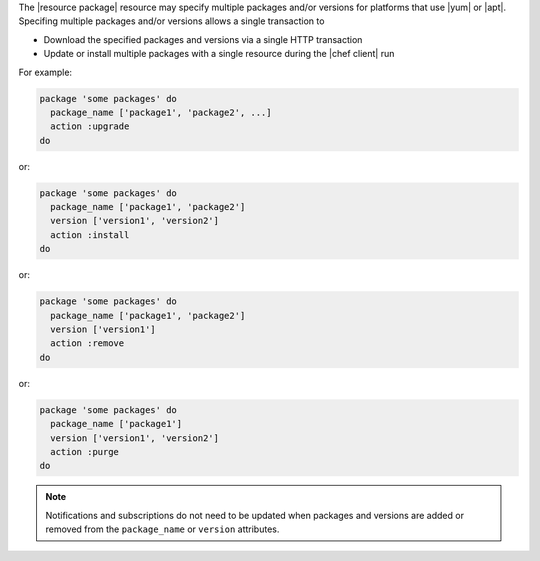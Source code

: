 .. The contents of this file are included in multiple topics.
.. This file should not be changed in a way that hinders its ability to appear in multiple documentation sets.


The |resource package| resource may specify multiple packages and/or versions for platforms that use |yum| or |apt|. Specifing multiple packages and/or versions allows a single transaction to 

* Download the specified packages and versions via a single HTTP transaction
* Update or install multiple packages with a single resource during the |chef client| run

For example:

.. code-block:: ruby

   package 'some packages' do
     package_name ['package1', 'package2', ...]
     action :upgrade
   do

or:

.. code-block:: ruby

   package 'some packages' do
     package_name ['package1', 'package2']
     version ['version1', 'version2']
     action :install
   do

or:

.. code-block:: ruby

   package 'some packages' do
     package_name ['package1', 'package2']
     version ['version1']
     action :remove
   do

or:

.. code-block:: ruby

   package 'some packages' do
     package_name ['package1']
     version ['version1', 'version2']
     action :purge
   do


.. note:: Notifications and subscriptions do not need to be updated when packages and versions are added or removed from the ``package_name`` or ``version`` attributes.
